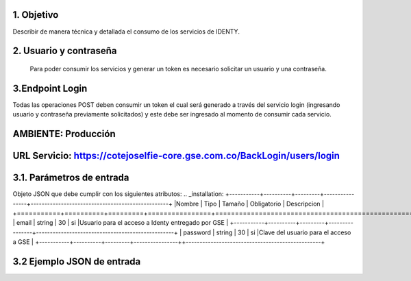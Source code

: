 
.. autosummary::
   :toctree: generated

1.	Objetivo
--------------------------

Describir de manera técnica y detallada el consumo de los servicios de IDENTY. 

2.	Usuario y contraseña
--------------------------

 Para poder consumir los servicios y generar un token es necesario solicitar un usuario y una contraseña. 
 
3.Endpoint Login
--------------------------

Todas las operaciones POST deben consumir un token el cual será generado a través del servicio login (ingresando usuario y contraseña previamente solicitados) y este debe ser ingresado al momento de consumir cada servicio.

AMBIENTE: Producción  
--------------------------
URL Servicio: https://cotejoselfie-core.gse.com.co/BackLogin/users/login
--------------------------

3.1.     Parámetros de entrada
--------------------------

Objeto JSON que debe cumplir con los siguientes atributos:
.. _installation:
+-----------+----------+---------+----------------+--------------------------------------------------+
|Nombre     | Tipo     | Tamaño  |  Obligatorio   |  Descripcion                                     |
+===========+==========+=========+================+==================================================+
| email     |  string  |    30   |    si          |Usuario para el acceso a Identy entregado por GSE |
+-----------+----------+---------+----------------+--------------------------------------------------+
| password  |  string  |    30   |      si        |Clave del usuario para el acceso a GSE            |
+-----------+----------+---------+----------------++-------------------------------------------------+
   
3.2     Ejemplo JSON de entrada
--------------------------
.. image:: ../docs/img/Captura.png
   :width: 400px
   :height: 300px
   :alt: Ejemplo JSON de entrada